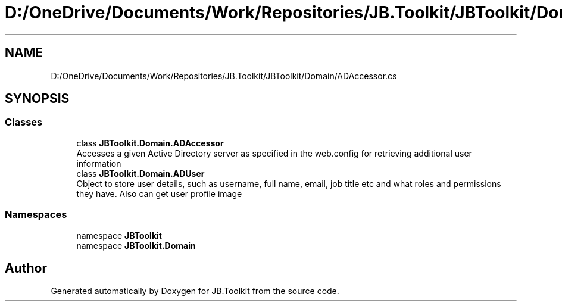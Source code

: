 .TH "D:/OneDrive/Documents/Work/Repositories/JB.Toolkit/JBToolkit/Domain/ADAccessor.cs" 3 "Mon Aug 31 2020" "JB.Toolkit" \" -*- nroff -*-
.ad l
.nh
.SH NAME
D:/OneDrive/Documents/Work/Repositories/JB.Toolkit/JBToolkit/Domain/ADAccessor.cs
.SH SYNOPSIS
.br
.PP
.SS "Classes"

.in +1c
.ti -1c
.RI "class \fBJBToolkit\&.Domain\&.ADAccessor\fP"
.br
.RI "Accesses a given Active Directory server as specified in the web\&.config for retrieving additional user information "
.ti -1c
.RI "class \fBJBToolkit\&.Domain\&.ADUser\fP"
.br
.RI "Object to store user details, such as username, full name, email, job title etc and what roles and permissions they have\&. Also can get user profile image "
.in -1c
.SS "Namespaces"

.in +1c
.ti -1c
.RI "namespace \fBJBToolkit\fP"
.br
.ti -1c
.RI "namespace \fBJBToolkit\&.Domain\fP"
.br
.in -1c
.SH "Author"
.PP 
Generated automatically by Doxygen for JB\&.Toolkit from the source code\&.
